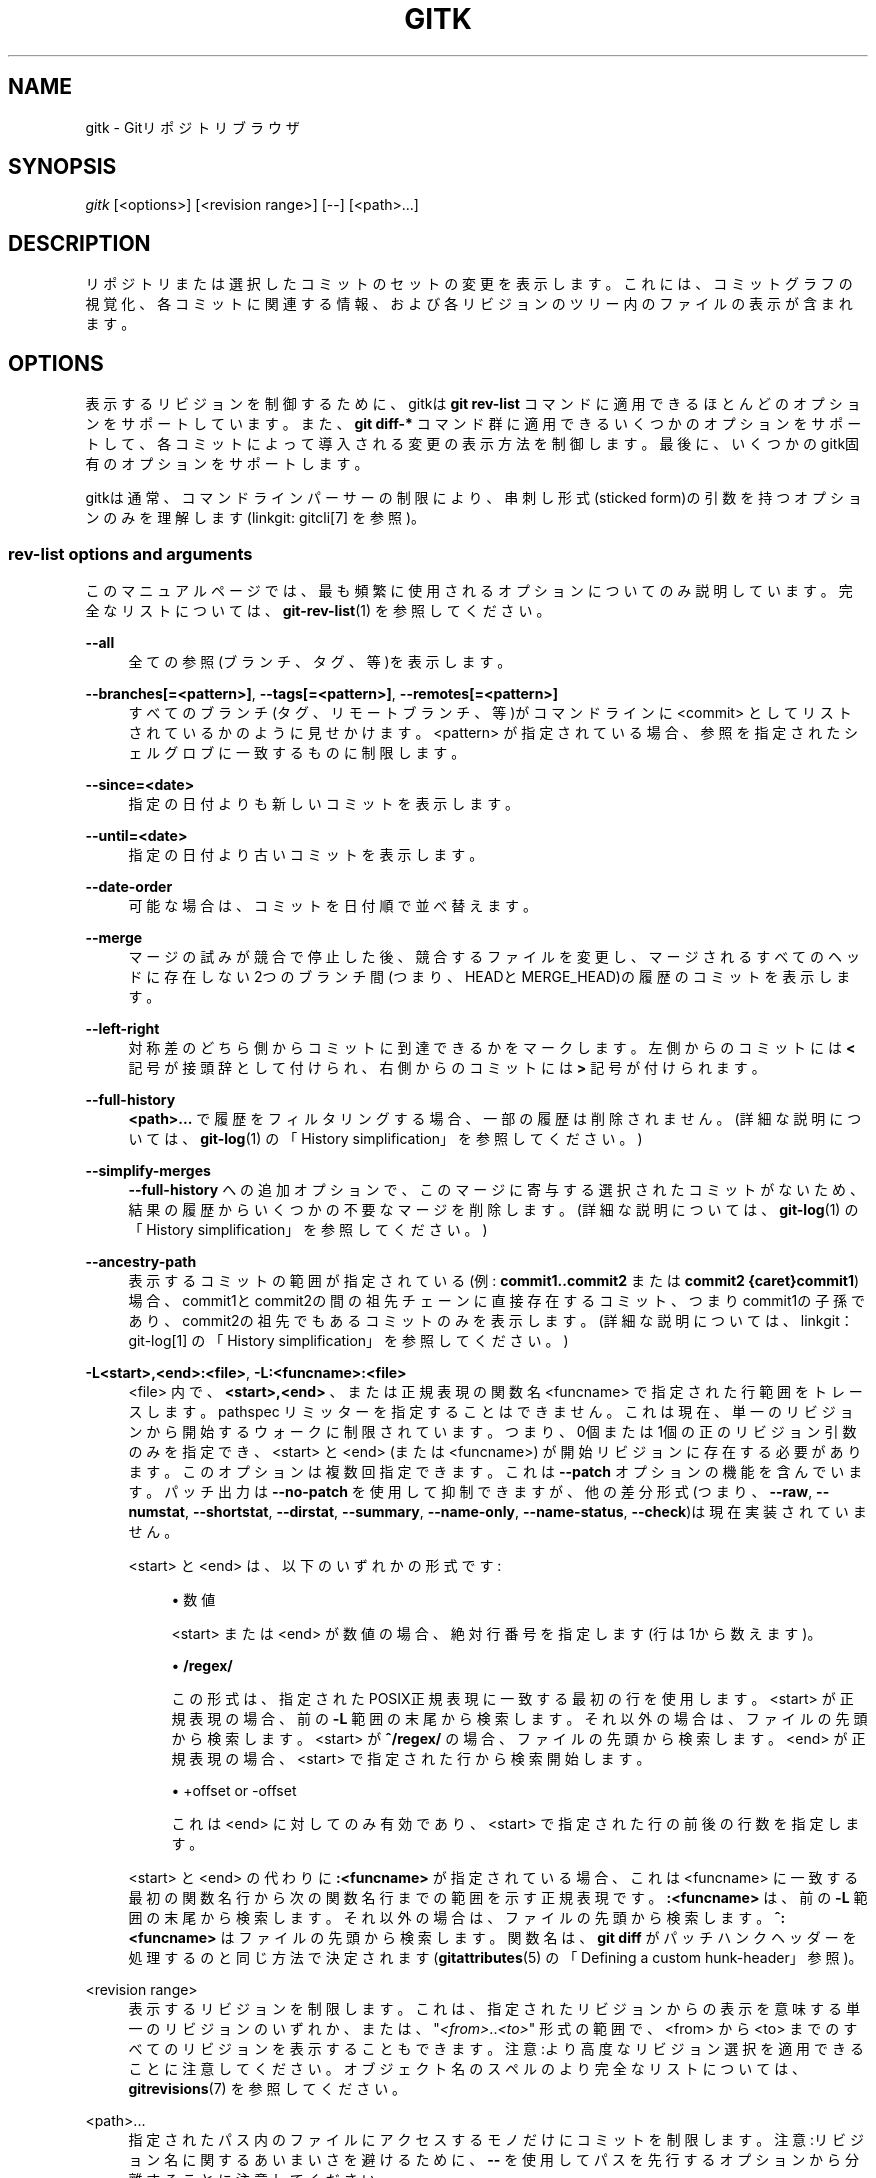 '\" t
.\"     Title: gitk
.\"    Author: [FIXME: author] [see http://docbook.sf.net/el/author]
.\" Generator: DocBook XSL Stylesheets v1.79.1 <http://docbook.sf.net/>
.\"      Date: 12/10/2022
.\"    Manual: Git Manual
.\"    Source: Git 2.38.0.rc1.238.g4f4d434dc6.dirty
.\"  Language: English
.\"
.TH "GITK" "1" "12/10/2022" "Git 2\&.38\&.0\&.rc1\&.238\&.g" "Git Manual"
.\" -----------------------------------------------------------------
.\" * Define some portability stuff
.\" -----------------------------------------------------------------
.\" ~~~~~~~~~~~~~~~~~~~~~~~~~~~~~~~~~~~~~~~~~~~~~~~~~~~~~~~~~~~~~~~~~
.\" http://bugs.debian.org/507673
.\" http://lists.gnu.org/archive/html/groff/2009-02/msg00013.html
.\" ~~~~~~~~~~~~~~~~~~~~~~~~~~~~~~~~~~~~~~~~~~~~~~~~~~~~~~~~~~~~~~~~~
.ie \n(.g .ds Aq \(aq
.el       .ds Aq '
.\" -----------------------------------------------------------------
.\" * set default formatting
.\" -----------------------------------------------------------------
.\" disable hyphenation
.nh
.\" disable justification (adjust text to left margin only)
.ad l
.\" -----------------------------------------------------------------
.\" * MAIN CONTENT STARTS HERE *
.\" -----------------------------------------------------------------
.SH "NAME"
gitk \- Gitリポジトリブラウザ
.SH "SYNOPSIS"
.sp
.nf
\fIgitk\fR [<options>] [<revision range>] [\-\-] [<path>\&...]
.fi
.sp
.SH "DESCRIPTION"
.sp
リポジトリまたは選択したコミットのセットの変更を表示します。 これには、コミットグラフの視覚化、各コミットに関連する情報、および各リビジョンのツリー内のファイルの表示が含まれます。
.SH "OPTIONS"
.sp
表示するリビジョンを制御するために、gitkは \fBgit rev\-list\fR コマンドに適用できるほとんどのオプションをサポートしています。 また、 \fBgit diff\-*\fR コマンド群に適用できるいくつかのオプションをサポートして、各コミットによって導入される変更の表示方法を制御します。最後に、いくつかのgitk固有のオプションをサポートします。
.sp
gitkは通常、コマンドラインパーサーの制限により、串刺し形式(sticked form)の引数を持つオプションのみを理解します(linkgit: gitcli[7] を参照)。
.SS "rev\-list options and arguments"
.sp
このマニュアルページでは、最も頻繁に使用されるオプションについてのみ説明しています。 完全なリストについては、 \fBgit-rev-list\fR(1) を参照してください。
.PP
\fB\-\-all\fR
.RS 4
全ての参照(ブランチ、タグ、等)を表示します。
.RE
.PP
\fB\-\-branches[=<pattern>]\fR, \fB\-\-tags[=<pattern>]\fR, \fB\-\-remotes[=<pattern>]\fR
.RS 4
すべてのブランチ(タグ、リモートブランチ、等)がコマンドラインに <commit> としてリストされているかのように見せかけます。 <pattern> が指定されている場合、参照を指定されたシェルグロブに一致するものに制限します。
.RE
.PP
\fB\-\-since=<date>\fR
.RS 4
指定の日付よりも新しいコミットを表示します。
.RE
.PP
\fB\-\-until=<date>\fR
.RS 4
指定の日付より古いコミットを表示します。
.RE
.PP
\fB\-\-date\-order\fR
.RS 4
可能な場合は、コミットを日付順で並べ替えます。
.RE
.PP
\fB\-\-merge\fR
.RS 4
マージの試みが競合で停止した後、競合するファイルを変更し、マージされるすべてのヘッドに存在しない2つのブランチ間(つまり、HEADとMERGE_HEAD)の履歴のコミットを表示します。
.RE
.PP
\fB\-\-left\-right\fR
.RS 4
対称差のどちら側からコミットに到達できるかをマークします。左側からのコミットには
\fB<\fR
記号が接頭辞として付けられ、右側からのコミットには
\fB>\fR
記号が付けられます。
.RE
.PP
\fB\-\-full\-history\fR
.RS 4
\fB<path>\&.\&.\&.\fR
で履歴をフィルタリングする場合、一部の履歴は削除されません。(詳細な説明については、
\fBgit-log\fR(1)
の「History simplification」を参照してください。)
.RE
.PP
\fB\-\-simplify\-merges\fR
.RS 4
\fB\-\-full\-history\fR
への追加オプションで、このマージに寄与する選択されたコミットがないため、結果の履歴からいくつかの不要なマージを削除します。(詳細な説明については、
\fBgit-log\fR(1)
の「History simplification」を参照してください。)
.RE
.PP
\fB\-\-ancestry\-path\fR
.RS 4
表示するコミットの範囲が指定されている(例:
\fBcommit1\&.\&.commit2\fR
または
\fBcommit2 {caret}commit1\fR)場合、 commit1とcommit2の間の祖先チェーンに直接存在するコミット、つまりcommit1の子孫であり、commit2の祖先でもあるコミットのみを表示します。(詳細な説明については、 linkgit：git\-log[1] の「History simplification」を参照してください。)
.RE
.PP
\fB\-L<start>,<end>:<file>\fR, \fB\-L:<funcname>:<file>\fR
.RS 4
<file> 内で、
\fB<start>,<end>\fR
、または正規表現の関数名 <funcname> で指定された行範囲をトレースします。pathspec リミッターを指定することはできません。これは現在、単一のリビジョンから開始するウォークに制限されています。つまり、0個または1個の正のリビジョン引数のみを指定でき、 <start> と <end> (または <funcname>) が開始リビジョンに存在する必要があります。このオプションは複数回指定できます。これは
\fB\-\-patch\fR
オプションの機能を含んでいます。パッチ出力は
\fB\-\-no\-patch\fR
を使用して抑制できますが、他の差分形式(つまり、
\fB\-\-raw\fR,
\fB\-\-numstat\fR,
\fB\-\-shortstat\fR,
\fB\-\-dirstat\fR,
\fB\-\-summary\fR,
\fB\-\-name\-only\fR,
\fB\-\-name\-status\fR,
\fB\-\-check\fR)は現在実装されていません。
.sp
<start> と <end> は、以下のいずれかの形式です:
.sp
.RS 4
.ie n \{\
\h'-04'\(bu\h'+03'\c
.\}
.el \{\
.sp -1
.IP \(bu 2.3
.\}
数値
.sp
<start> または <end> が数値の場合、絶対行番号を指定します(行は1から数えます)。
.RE
.sp
.RS 4
.ie n \{\
\h'-04'\(bu\h'+03'\c
.\}
.el \{\
.sp -1
.IP \(bu 2.3
.\}
\fB/regex/\fR
.sp
この形式は、指定されたPOSIX正規表現に一致する最初の行を使用します。 <start> が正規表現の場合、前の
\fB\-L\fR
範囲の末尾から検索します。それ以外の場合は、ファイルの先頭から検索します。 <start> が
\fB^/regex/\fR
の場合、ファイルの先頭から検索します。 <end> が正規表現の場合、 <start> で指定された行から検索開始します。
.RE
.sp
.RS 4
.ie n \{\
\h'-04'\(bu\h'+03'\c
.\}
.el \{\
.sp -1
.IP \(bu 2.3
.\}
+offset or \-offset
.sp
これは <end> に対してのみ有効であり、 <start> で指定された行の前後の行数を指定します。
.RE
.sp
<start> と <end> の代わりに
\fB:<funcname>\fR
が指定されている場合、これは <funcname> に一致する最初の関数名行から次の関数名行までの範囲を示す正規表現です。
\fB:<funcname>\fR
は、前の
\fB\-L\fR
範囲の末尾から検索します。それ以外の場合は、ファイルの先頭から検索します。
\fB^:<funcname>\fR
はファイルの先頭から検索します。関数名は、
\fBgit diff\fR
がパッチハンクヘッダーを処理するのと同じ方法で決定されます(\fBgitattributes\fR(5)
の「Defining a custom hunk\-header」参照)。
.RE
.PP
<revision range>
.RS 4
表示するリビジョンを制限します。これは、指定されたリビジョンからの表示を意味する単一のリビジョンのいずれか、または、"\fI<from>\fR\&.\&.\fI<to>\fR" 形式の範囲で、 <from> から <to> までのすべてのリビジョンを表示することもできます。注意:より高度なリビジョン選択を適用できることに注意してください。オブジェクト名のスペルのより完全なリストについては、
\fBgitrevisions\fR(7)
を参照してください。
.RE
.PP
<path>\&...
.RS 4
指定されたパス内のファイルにアクセスするモノだけにコミットを制限します。注意:リビジョン名に関するあいまいさを避けるために、
\fB\-\-\fR
を使用してパスを先行するオプションから分離することに注意してください。
.RE
.SS "gitk\-specific options"
.PP
\fB\-\-argscmd=<command>\fR
.RS 4
gitkが表示するリビジョン範囲を決定する必要があるたびに実行されるコマンド。このコマンドは、標準出力に、表示される追加のリビジョンのリストを1行に1つずつ出力することが期待されています。表示するコミットのセットが更新ごとに異なる可能性がある場合は、<リビジョン範囲> を明示的に指定する代わりにこれを使用してください。
.RE
.PP
\fB\-\-select\-commit=<ref>\fR
.RS 4
グラフを読み込んだ後、指定したコミットを選択します。デフォルトの動作は、
\fB\-select\-commit=HEAD\fR
を指定するのと同じです。
.RE
.SH "EXAMPLES"
.PP
gitk v2\&.6\&.12\&.\&. include/scsi drivers/scsi
.RS 4
バージョン「v2\&.6\&.12」以降の変更で、include/scsiまたはdrivers/scsiサブディレクトリ内で変更されたファイルを表示する
.RE
.PP
gitk \-\-since="2 weeks ago" \-\- gitk
.RS 4
ファイル
\fBgitk\fR
について過去2週間の変更を表示します。
\fB\-\-\fR
は、ブランチ名
\fBgitk\fR
と混同されるのを避けるために必要です。
.RE
.PP
gitk \-\-max\-count=100 \-\-all \-\- Makefile
.RS 4
ファイル
\fBMakefile\fR
に加えられた最大100個の変更を表示します。現在のブランチの変更だけを探すのではなく、すべてのブランチを調べます。
.RE
.SH "FILES"
.sp
ユーザー構成と設定は以下の場所に保存されます:
.sp
.RS 4
.ie n \{\
\h'-04'\(bu\h'+03'\c
.\}
.el \{\
.sp -1
.IP \(bu 2.3
.\}
存在すれば
\fB$XDG_CONFIG_HOME/git/gitk\fR
です。でなければ、
.RE
.sp
.RS 4
.ie n \{\
\h'-04'\(bu\h'+03'\c
.\}
.el \{\
.sp -1
.IP \(bu 2.3
.\}
存在すれば
\fB$HOME/\&.gitk\fR
です。
.RE
.sp
上記のいずれも存在しない場合は、デフォルトで \fB$XDG_CONFIG_HOME/git/gitk\fR が作成されて使用されます。 \fI$XDG_CONFIG_HOME\fR が設定されていない場合、すべての場合でデフォルトで \fB$HOME/\&.config\fR になります。
.SH "HISTORY"
.sp
Gitkは最初のグラフィカルリポジトリブラウザでした。それはtcl/tkで書かれています。
.sp
\fBgitk\fR は実際には独立したプロジェクトとして維持されていますが、エンドユーザーの便宜のために安定したバージョンがGitスイートの一部として配布されています。
.sp
gitk\-git/ は、 Paul Mackerras のgitkプロジェクトからのものです:
.sp
.if n \{\
.RS 4
.\}
.nf
git://ozlabs\&.org/~paulus/gitk
.fi
.if n \{\
.RE
.\}
.SH "SEE ALSO"
.PP
\fIqgit(1)\fR
.RS 4
Qtを使用してC++で記述されたリポジトリブラウザです。
.RE
.PP
\fItig(1)\fR
.RS 4
Ncursesを使用してCで記述された最小限のリポジトリブラウザーとGitツールの出力ハイライト。
.RE
.SH "GIT"
.sp
Part of the \fBgit\fR(1) suite
